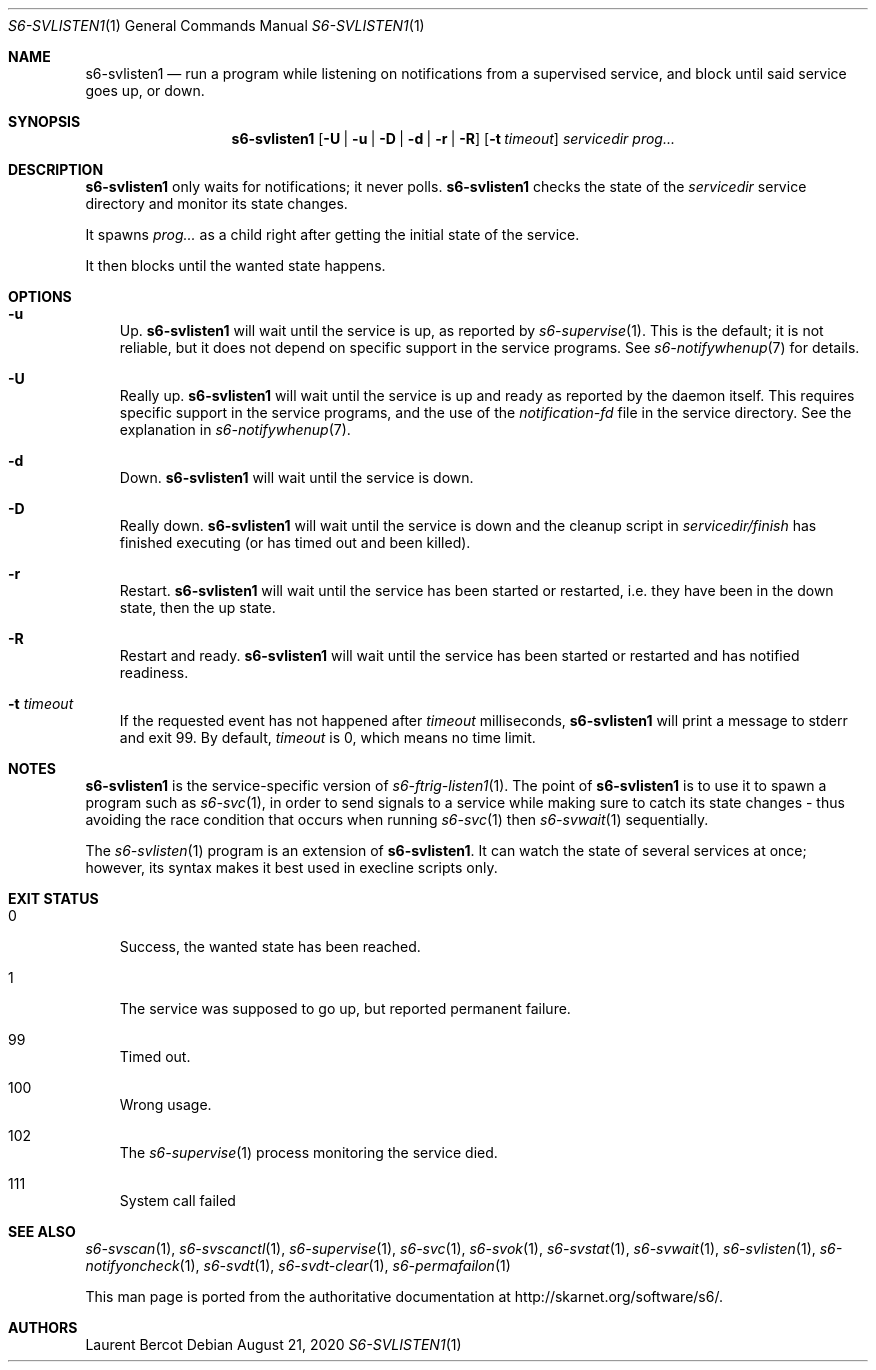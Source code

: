 .Dd August 21, 2020
.Dt S6-SVLISTEN1 1
.Os
.Sh NAME
.Nm s6-svlisten1
.Nd run a program while listening on notifications from a supervised service, and block until said service goes up, or down.
.Sh SYNOPSIS
.Nm
.Op Fl U | u | D | d | r | R
.Op Fl t Ar timeout
.Ar servicedir
.Ar prog...
.Sh DESCRIPTION
.Nm
only waits for notifications; it never polls.
.Nm
checks the state of the
.Ar servicedir
service directory and monitor its state changes.
.Pp
It spawns
.Ar prog...
as a child right after getting the initial state of the service.
.Pp
It then blocks until the wanted state happens.
.Sh OPTIONS
.Bl -tag -width x
.It Fl u
Up.
.Nm
will wait until the service is up, as reported by
.Xr s6-supervise 1 .
This is the default; it is not reliable, but it does not depend on
specific support in the service programs. See
.Xr s6-notifywhenup 7
for details.
.It Fl U
Really up.
.Nm
will wait until the service is up and ready as reported by the daemon
itself. This requires specific support in the service programs, and
the use of the
.Pa notification-fd
file in the service directory. See the explanation in
.Xr s6-notifywhenup 7 .
.It Fl d
Down.
.Nm
will wait until the service is down.
.It Fl D
Really down.
.Nm
will wait until the service is down and the cleanup script in
.Sm off
.Ar servicedir /
.Pa finish
.Sm on
has finished executing (or has timed out and been killed).
.It Fl r
Restart.
.Nm
will wait until the service has been started or restarted, i.e. they
have been in the down state, then the up state.
.It Fl R
Restart and ready.
.Nm
will wait until the service has been started or restarted and has
notified readiness.
.It Fl t Ar timeout
If the requested event has not happened after
.Ar timeout
milliseconds,
.Nm
will print a message to stderr and exit 99. By default,
.Ar timeout
is 0, which means no time limit.
.El
.Sh NOTES
.Nm
is the service-specific version of
.Xr s6-ftrig-listen1 1 .
The point of
.Nm
is to use it to spawn a program such as
.Xr s6-svc 1 ,
in order to send signals to a service while making sure to catch its
state changes - thus avoiding the race condition that occurs when
running
.Xr s6-svc 1
then
.Xr s6-svwait 1
sequentially.
.Pp
The
.Xr s6-svlisten 1
program is an extension of
.Nm .
It can watch the state of several services at once; however, its
syntax makes it best used in execline scripts only.
.Sh EXIT STATUS
.Bl -tag -width x
.It 0
Success, the wanted state has been reached.
.It 1
The service was supposed to go up, but reported permanent failure.
.It 99
Timed out.
.It 100
Wrong usage.
.It 102
The
.Xr s6-supervise 1
process monitoring the service died.
.It 111
System call failed
.El
.Sh SEE ALSO
.Xr s6-svscan 1 ,
.Xr s6-svscanctl 1 ,
.Xr s6-supervise 1 ,
.Xr s6-svc 1 ,
.Xr s6-svok 1 ,
.Xr s6-svstat 1 ,
.Xr s6-svwait 1 ,
.Xr s6-svlisten 1 ,
.Xr s6-notifyoncheck 1 ,
.Xr s6-svdt 1 ,
.Xr s6-svdt-clear 1 ,
.Xr s6-permafailon 1
.Pp
This man page is ported from the authoritative documentation at
.Lk http://skarnet.org/software/s6/ .
.Sh AUTHORS
.An Laurent Bercot

